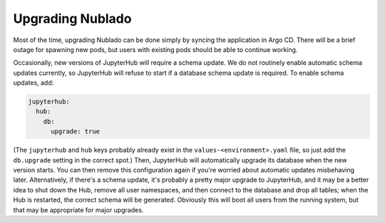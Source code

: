 .. px-app-upgrade:: nublado

#################
Upgrading Nublado
#################

Most of the time, upgrading Nublado can be done simply by syncing the application in Argo CD.
There will be a brief outage for spawning new pods, but users with existing pods should be able to continue working.

Occasionally, new versions of JupyterHub will require a schema update.
We do not routinely enable automatic schema updates currently, so JupyterHub will refuse to start if a database schema update is required.
To enable schema updates, add:

.. code-block:: yaml

   jupyterhub:
     hub:
       db:
         upgrade: true

(The ``jupyterhub`` and ``hub`` keys probably already exist in the ``values-<environment>.yaml`` file, so just add the ``db.upgrade`` setting in the correct spot.)
Then, JupyterHub will automatically upgrade its database when the new version starts.
You can then remove this configuration again if you're worried about automatic updates misbehaving later.
Alternatively, if there's a schema update, it's probably a pretty major upgrade to JupyterHub, and it may be a better idea to shut down the Hub, remove all user namespaces, and then connect to the database and drop all tables; when the Hub is restarted, the correct schema will be generated.  Obviously this will boot all users from the running system, but that may be appropriate for major upgrades.
